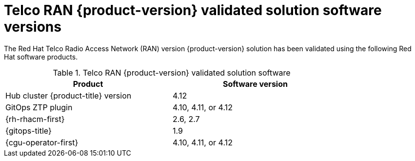 // Module included in the following assemblies:
//
// * scalability_and_performance/ztp_far_edge/ztp-preparing-the-hub-cluster.adoc

:_mod-docs-content-type: CONCEPT
[id="ztp-telco-ran-software-versions_{context}"]
= Telco RAN {product-version} validated solution software versions

The Red Hat Telco Radio Access Network (RAN) version {product-version} solution has been validated using the following Red Hat software products.

.Telco RAN {product-version} validated solution software
[cols=2*, width="80%", options="header"]
|====
|Product
|Software version

|Hub cluster {product-title} version
|4.12

|GitOps ZTP plugin
|4.10, 4.11, or 4.12

|{rh-rhacm-first}
|2.6, 2.7

|{gitops-title}
|1.9

|{cgu-operator-first}
|4.10, 4.11, or 4.12
|====
